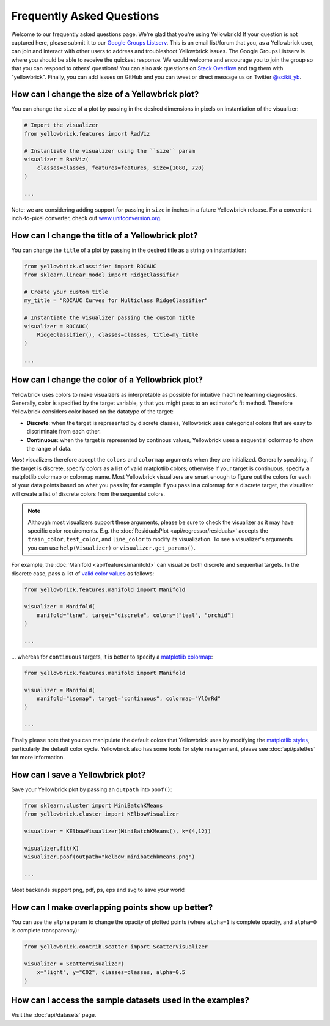.. -*- mode: rst -*-

Frequently Asked Questions
==========================

Welcome to our frequently asked questions page. We're glad that you're using Yellowbrick! If your question is not captured here, please submit it to our `Google Groups Listserv <https://groups.google.com/forum/#!forum/yellowbrick>`_. This is an email list/forum that you, as a Yellowbrick user, can join and interact with other users to address and troubleshoot Yellowbrick issues. The Google Groups Listserv is where you should be able to receive the quickest response. We would welcome and encourage you to join the group so that you can respond to others' questions! You can also ask questions on `Stack Overflow <http://stackoverflow.com/questions/tagged/yellowbrick>`_ and tag them with "yellowbrick". Finally, you can add issues on GitHub and you can tweet or direct message us on Twitter `@scikit_yb <https://twitter.com/scikit_yb>`_.


How can I change the size of a Yellowbrick plot?
------------------------------------------------

You can change the ``size`` of a plot by passing in the desired dimensions in pixels on instantiation of the visualizer:

.. code:: python

    # Import the visualizer
    from yellowbrick.features import RadViz

    # Instantiate the visualizer using the ``size`` param
    visualizer = RadViz(
        classes=classes, features=features, size=(1080, 720)
    )

    ...


Note: we are considering adding support for passing in ``size`` in inches in a future Yellowbrick release. For a convenient inch-to-pixel converter, check out `www.unitconversion.org <http://www.unitconversion.org/typography/inchs-to-pixels-y-conversion.html>`_.

How can I change the title of a Yellowbrick plot?
-------------------------------------------------

You can change the ``title`` of a plot by passing in the desired title as a string on instantiation:


.. code:: python

    from yellowbrick.classifier import ROCAUC
    from sklearn.linear_model import RidgeClassifier

    # Create your custom title
    my_title = "ROCAUC Curves for Multiclass RidgeClassifier"

    # Instantiate the visualizer passing the custom title
    visualizer = ROCAUC(
        RidgeClassifier(), classes=classes, title=my_title
    )

    ...


How can I change the color of a Yellowbrick plot?
-------------------------------------------------

Yellowbrick uses colors to make visualzers as interpretable as possible for intuitive machine learning diagnostics. Generally, color is specified by the target variable, ``y`` that you might pass to an estimator's fit method. Therefore Yellowbrick considers color based on the datatype of the target:

- **Discrete**: when the target is represented by discrete classes, Yellowbrick uses categorical colors that are easy to discriminate from each other.
- **Continuous**: when the target is represented by continous values, Yellowbrick uses a sequential colormap to show the range of data.

*Most* visualizers therefore accept the ``colors`` and ``colormap`` arguments when they are initialized. Generally speaking, if the target is discrete, specify `colors` as a list of valid matplotlib colors; otherwise if your target is continuous, specify a matplotlib colormap or colormap name. Most Yellowbrick visualizers are smart enough to figure out the colors for each of your data points based on what you pass in; for example if you pass in a colormap for a discrete target, the visualizer will create a list of discrete colors from the sequential colors.

.. note:: Although most visualizers support these arguments, please be sure to check the visualizer as it may have specific color requirements. E.g. the :doc:`ResidualsPlot <api/regressor/residuals>` accepts the ``train_color``, ``test_color``, and ``line_color`` to modify its visualization. To see a visualizer's arguments you can use ``help(Visualizer)`` or ``visualizer.get_params()``.


For example, the :doc:`Manifold <api/features/manifold>` can visualize both discrete and sequential targets. In the discrete case, pass a list of `valid color values <https://matplotlib.org/api/colors_api.html>`_ as follows:


.. code:: python

    from yellowbrick.features.manifold import Manifold

    visualizer = Manifold(
        manifold="tsne", target="discrete", colors=["teal", "orchid"]
    )

    ...


... whereas for ``continuous`` targets, it is better to specify a `matplotlib colormap <https://matplotlib.org/3.1.0/tutorials/colors/colormaps.html>`_:


.. code:: python

    from yellowbrick.features.manifold import Manifold

    visualizer = Manifold(
        manifold="isomap", target="continuous", colormap="YlOrRd"
    )

    ...


Finally please note that you can manipulate the default colors that Yellowbrick uses by modifying the `matplotlib styles <https://matplotlib.org/3.1.1/tutorials/introductory/customizing.html>`_, particularly the default color cycle. Yellowbrick also has some tools for style management, please see :doc:`api/palettes` for more information.


How can I save a Yellowbrick plot?
----------------------------------

Save your Yellowbrick plot by passing an ``outpath`` into ``poof()``:

.. code:: python

    from sklearn.cluster import MiniBatchKMeans
    from yellowbrick.cluster import KElbowVisualizer

    visualizer = KElbowVisualizer(MiniBatchKMeans(), k=(4,12))

    visualizer.fit(X)
    visualizer.poof(outpath="kelbow_minibatchkmeans.png")

    ...

Most backends support png, pdf, ps, eps and svg to save your work!


How can I make overlapping points show up better?
-------------------------------------------------

You can use the ``alpha`` param to change the opacity of plotted points (where ``alpha=1`` is complete opacity, and ``alpha=0`` is complete transparency):

.. code:: python

    from yellowbrick.contrib.scatter import ScatterVisualizer

    visualizer = ScatterVisualizer(
        x="light", y="C02", classes=classes, alpha=0.5
    )


How can I access the sample datasets used in the examples?
----------------------------------------------------------

Visit the :doc:`api/datasets` page.
